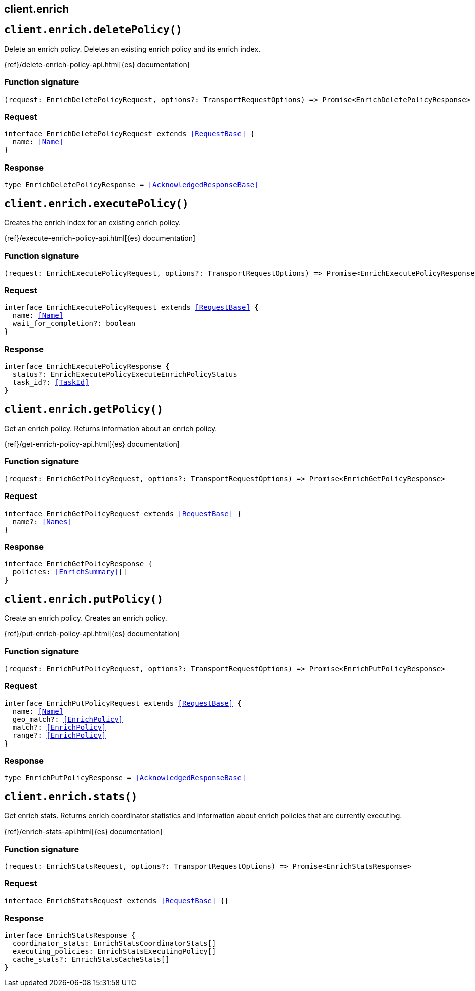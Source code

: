 [[reference-enrich]]
== client.enrich

////////
===========================================================================================================================
||                                                                                                                       ||
||                                                                                                                       ||
||                                                                                                                       ||
||        ██████╗ ███████╗ █████╗ ██████╗ ███╗   ███╗███████╗                                                            ||
||        ██╔══██╗██╔════╝██╔══██╗██╔══██╗████╗ ████║██╔════╝                                                            ||
||        ██████╔╝█████╗  ███████║██║  ██║██╔████╔██║█████╗                                                              ||
||        ██╔══██╗██╔══╝  ██╔══██║██║  ██║██║╚██╔╝██║██╔══╝                                                              ||
||        ██║  ██║███████╗██║  ██║██████╔╝██║ ╚═╝ ██║███████╗                                                            ||
||        ╚═╝  ╚═╝╚══════╝╚═╝  ╚═╝╚═════╝ ╚═╝     ╚═╝╚══════╝                                                            ||
||                                                                                                                       ||
||                                                                                                                       ||
||    This file is autogenerated, DO NOT send pull requests that changes this file directly.                             ||
||    You should update the script that does the generation, which can be found in:                                      ||
||    https://github.com/elastic/elastic-client-generator-js                                                             ||
||                                                                                                                       ||
||    You can run the script with the following command:                                                                 ||
||       npm run elasticsearch -- --version <version>                                                                    ||
||                                                                                                                       ||
||                                                                                                                       ||
||                                                                                                                       ||
===========================================================================================================================
////////
++++
<style>
.lang-ts a.xref {
  text-decoration: underline !important;
}
</style>
++++


[discrete]
[[client.enrich.deletePolicy]]
== `client.enrich.deletePolicy()`

Delete an enrich policy. Deletes an existing enrich policy and its enrich index.

{ref}/delete-enrich-policy-api.html[{es} documentation]
[discrete]
=== Function signature

[source,ts]
----
(request: EnrichDeletePolicyRequest, options?: TransportRequestOptions) => Promise<EnrichDeletePolicyResponse>
----

[discrete]
=== Request

[source,ts,subs=+macros]
----
interface EnrichDeletePolicyRequest extends <<RequestBase>> {
  name: <<Name>>
}

----


[discrete]
=== Response

[source,ts,subs=+macros]
----
type EnrichDeletePolicyResponse = <<AcknowledgedResponseBase>>

----


[discrete]
[[client.enrich.executePolicy]]
== `client.enrich.executePolicy()`

Creates the enrich index for an existing enrich policy.

{ref}/execute-enrich-policy-api.html[{es} documentation]
[discrete]
=== Function signature

[source,ts]
----
(request: EnrichExecutePolicyRequest, options?: TransportRequestOptions) => Promise<EnrichExecutePolicyResponse>
----

[discrete]
=== Request

[source,ts,subs=+macros]
----
interface EnrichExecutePolicyRequest extends <<RequestBase>> {
  name: <<Name>>
  wait_for_completion?: boolean
}

----


[discrete]
=== Response

[source,ts,subs=+macros]
----
interface EnrichExecutePolicyResponse {
  status?: EnrichExecutePolicyExecuteEnrichPolicyStatus
  task_id?: <<TaskId>>
}

----


[discrete]
[[client.enrich.getPolicy]]
== `client.enrich.getPolicy()`

Get an enrich policy. Returns information about an enrich policy.

{ref}/get-enrich-policy-api.html[{es} documentation]
[discrete]
=== Function signature

[source,ts]
----
(request: EnrichGetPolicyRequest, options?: TransportRequestOptions) => Promise<EnrichGetPolicyResponse>
----

[discrete]
=== Request

[source,ts,subs=+macros]
----
interface EnrichGetPolicyRequest extends <<RequestBase>> {
  name?: <<Names>>
}

----


[discrete]
=== Response

[source,ts,subs=+macros]
----
interface EnrichGetPolicyResponse {
  policies: <<EnrichSummary>>[]
}

----


[discrete]
[[client.enrich.putPolicy]]
== `client.enrich.putPolicy()`

Create an enrich policy. Creates an enrich policy.

{ref}/put-enrich-policy-api.html[{es} documentation]
[discrete]
=== Function signature

[source,ts]
----
(request: EnrichPutPolicyRequest, options?: TransportRequestOptions) => Promise<EnrichPutPolicyResponse>
----

[discrete]
=== Request

[source,ts,subs=+macros]
----
interface EnrichPutPolicyRequest extends <<RequestBase>> {
  name: <<Name>>
  geo_match?: <<EnrichPolicy>>
  match?: <<EnrichPolicy>>
  range?: <<EnrichPolicy>>
}

----


[discrete]
=== Response

[source,ts,subs=+macros]
----
type EnrichPutPolicyResponse = <<AcknowledgedResponseBase>>

----


[discrete]
[[client.enrich.stats]]
== `client.enrich.stats()`

Get enrich stats. Returns enrich coordinator statistics and information about enrich policies that are currently executing.

{ref}/enrich-stats-api.html[{es} documentation]
[discrete]
=== Function signature

[source,ts]
----
(request: EnrichStatsRequest, options?: TransportRequestOptions) => Promise<EnrichStatsResponse>
----

[discrete]
=== Request

[source,ts,subs=+macros]
----
interface EnrichStatsRequest extends <<RequestBase>> {}

----


[discrete]
=== Response

[source,ts,subs=+macros]
----
interface EnrichStatsResponse {
  coordinator_stats: EnrichStatsCoordinatorStats[]
  executing_policies: EnrichStatsExecutingPolicy[]
  cache_stats?: EnrichStatsCacheStats[]
}

----


